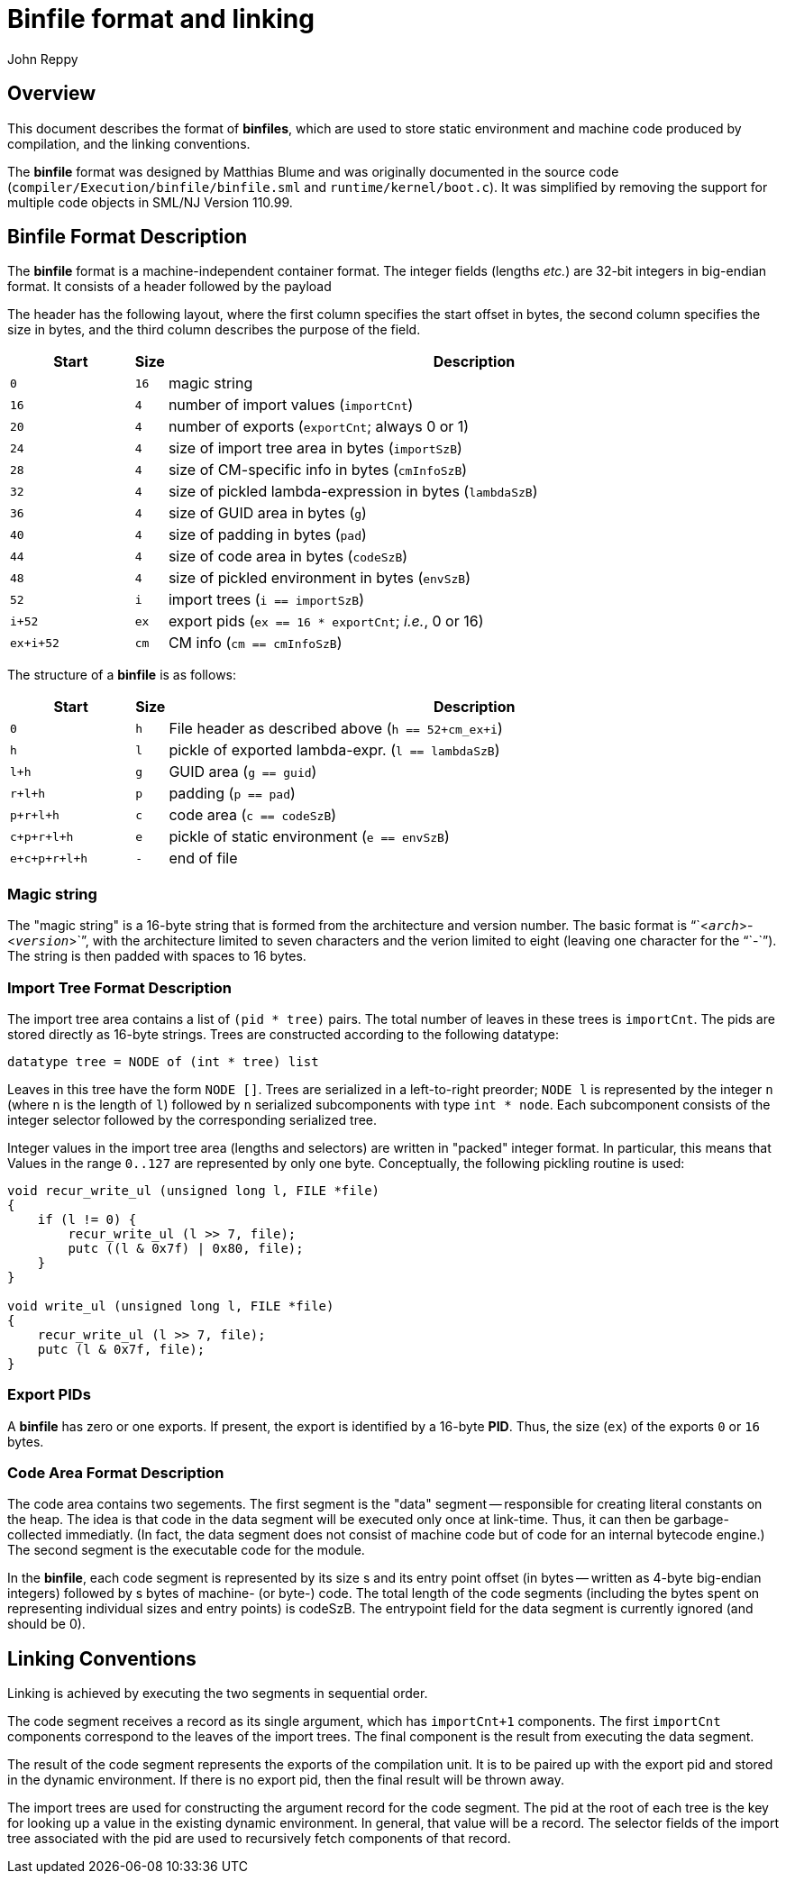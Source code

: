= Binfile format and linking
:Author: John Reppy
:Date: 2020-09-10
:stem: latexmath
:source-highlighter: pygments

== Overview

This document describes the format of **binfiles**, which are used to
store static environment and machine code produced by compilation,
and the linking conventions.

The *binfile* format was designed by Matthias Blume and was originally
documented in the source code (`compiler/Execution/binfile/binfile.sml`
and `runtime/kernel/boot.c`).  It was simplified by removing the
support for multiple code objects in SML/NJ Version 110.99.

== Binfile Format Description

The *binfile* format is a machine-independent container format.  The
integer fields (lengths _etc._) are 32-bit integers in big-endian
format.  It consists of a header followed by the payload

The header has the following layout, where the first column specifies
the start offset in bytes, the second column specifies the size in bytes,
and the third column describes the purpose of the field.

[cols=">6m,>1m,<30a",options="header"]
|====
|   Start | Size | Description
|     0   |   16 | magic string
|    16   |    4 | number of import values (`importCnt`)
|    20   |    4 | number of exports (`exportCnt`; always 0 or 1)
|    24   |    4 | size of import tree area in bytes (`importSzB`)
|    28   |    4 | size of CM-specific info in bytes (`cmInfoSzB`)
|    32   |    4 | size of pickled lambda-expression in bytes (`lambdaSzB`)
|    36   |    4 | size of GUID area in bytes (`g`)
|    40   |    4 | size of padding in bytes (`pad`)
|    44   |    4 | size of code area in bytes (`codeSzB`)
|    48   |    4 | size of pickled environment in bytes (`envSzB`)
|    52   |    i | import trees (`i == importSzB`)
|  i+52   |   ex | export pids (`ex == 16 * exportCnt`; __i.e.__, 0 or 16)
| ex+i+52 |   cm | CM info (``cm == cmInfoSzB``)
|====

The structure of a *binfile* is as follows:

[cols=">6m,>1m,<30a",options="header"]
|====
|       Start | Size | Description
|           0 |    h | File header as described above (`h == 52+cm_ex+i`)
|           h |    l | pickle of exported lambda-expr. (`l == lambdaSzB`)
|         l+h |    g | GUID area (`g == guid`)
|       r+l+h |    p | padding (`p == pad`)
|     p+r+l+h |    c | code area (`c == codeSzB`)
|   c+p+r+l+h |    e | pickle of static environment (`e == envSzB`)
| e+c+p+r+l+h |    - | end of file
|====

=== Magic string

The "magic string" is a 16-byte string that is formed from the architecture
and version number.  The basic format is "``<``__arch__``>-<``__version__``>``",
with the architecture limited to seven characters and the verion limited to
eight (leaving one character for the "``-``").  The string is then padded
with spaces to 16 bytes.

=== Import Tree Format Description

The import tree area contains a list of `(pid * tree)` pairs.
The total number of leaves in these trees is `importCnt`.
The pids are stored directly as 16-byte strings.  Trees are
constructed according to the following datatype:

[source,sml]
------------
datatype tree = NODE of (int * tree) list
------------

Leaves in this tree have the form `NODE []`.  Trees are serialized
in a left-to-right preorder; `NODE l` is represented by the integer
`n` (where `n` is the length of `l`) followed by `n` serialized
subcomponents with type `int * node`.   Each subcomponent
consists of the integer selector followed by the corresponding
serialized tree.

Integer values in the import tree area (lengths and selectors) are
written in "packed" integer format. In particular, this means that
Values in the range `0..127` are represented by only one byte.
Conceptually, the following pickling routine is used:

[source,c]
----------
void recur_write_ul (unsigned long l, FILE *file)
{
    if (l != 0) {
	recur_write_ul (l >> 7, file);
	putc ((l & 0x7f) | 0x80, file);
    }
}

void write_ul (unsigned long l, FILE *file)
{
    recur_write_ul (l >> 7, file);
    putc (l & 0x7f, file);
}
----------

=== Export PIDs

A *binfile* has zero or one exports.  If present, the export is identified
by a 16-byte *PID*. Thus, the size (`ex`) of the exports `0` or `16` bytes.

=== Code Area Format Description

The code area contains two segements.  The first segment is the "data"
segment -- responsible for creating literal constants on the heap.
The idea is that code in the data segment will be executed only once at
link-time. Thus, it can then be garbage-collected immediatly. (In fact,
the data segment does not consist of machine code but of code for an
internal bytecode engine.)  The second segment is the executable code
for the module.

In the *binfile*, each code segment is represented by its size s and its
entry point offset (in bytes -- written as 4-byte big-endian integers)
followed by s bytes of machine- (or byte-) code. The total length of the
code segments (including the bytes spent on representing individual sizes
and entry points) is codeSzB.  The entrypoint field for the data segment
is currently ignored (and should be 0).

== Linking Conventions

Linking is achieved by executing the two segments in sequential order.

The code segment receives a record as its single argument, which has
`importCnt+1` components.  The first `importCnt` components correspond
to the leaves of the import trees.  The final component is the result
from executing the data segment.

The result of the code segment represents the exports of the compilation
unit.  It is to be paired up with the export pid and stored in the
dynamic environment.  If there is no export pid, then the final result
will be thrown away.

The import trees are used for constructing the argument record for the
code segment.  The pid at the root of each tree is the key for
looking up a value in the existing dynamic environment.  In general,
that value will be a record.  The selector fields of the import tree
associated with the pid are used to recursively fetch components of that
record.
